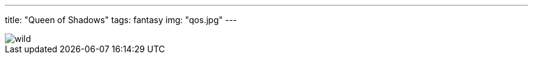 ---
title: "Queen of Shadows"
tags: fantasy
img: "qos.jpg"
---

image::/images/books/qos/wild.jpeg[]

